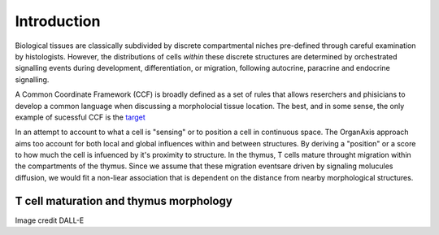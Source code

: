 Introduction
=====
Biological tissues are classically subdivided by discrete compartmental niches pre-defined through careful examination by histologists. However, the distributions of cells *within* these discrete structures are determined by orchestrated signalling events during development, differentiation, or migration, following autocrine, paracrine and endocrine signalling.

.. |reST| replace:: reStructuredText

A Common Coordinate Framework (CCF) is broadly defined as a set of rules that allows reserchers and phisicians to develop a common language when discussing a morpholocial tissue location. The best, and in some sense, the only example of sucessful CCF is the target_

.. _target: https://mouse.brain-map.org/static/atlas

In an attempt to account to what a cell is "sensing" or to position a cell in continuous space. The OrganAxis approach aims too account for both local and global influences within and between structures. By deriving a "position" or a score to how much the cell is infuenced by it's proximity to structure. In the thymus, T cells mature throught migration within the compartments of the thymus. Since we assume that these migration eventsare driven by signaling molucules diffusion, we would fit a non-liear association that is dependent on the distance from nearby morphological structures. 

T cell maturation and thymus morphology
-----------------
.. image:: T_cell_education.PNG
  :width: 400
  :alt: Alternative text
Image credit DALL-E


